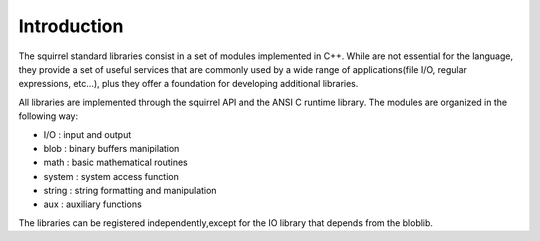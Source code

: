 .. _stdlib_introduction:

============
Introduction
============

The squirrel standard libraries consist in a set of modules implemented in C++.
While are not essential for the language, they provide a set of useful services that are
commonly used by a wide range of applications(file I/O, regular expressions, etc...),
plus they offer a foundation for developing additional libraries.

All libraries are implemented through the squirrel API and the ANSI C runtime library.
The modules are organized in the following way:

* I/O : input and output
* blob : binary buffers manipilation
* math : basic mathematical routines
* system : system access function
* string : string formatting and manipulation
* aux : auxiliary functions

The libraries can be registered independently,except for the IO library that depends from the bloblib.
